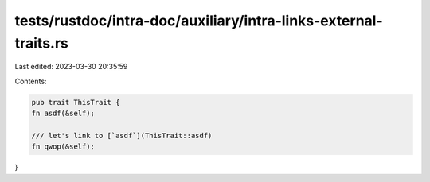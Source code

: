 tests/rustdoc/intra-doc/auxiliary/intra-links-external-traits.rs
================================================================

Last edited: 2023-03-30 20:35:59

Contents:

.. code-block:: rs

    pub trait ThisTrait {
    fn asdf(&self);

    /// let's link to [`asdf`](ThisTrait::asdf)
    fn qwop(&self);
}


